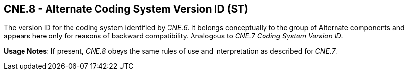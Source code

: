 == CNE.8 - Alternate Coding System Version ID (ST)

[datatype-definition]
The version ID for the coding system identified by _CNE.6_. It belongs conceptually to the group of Alternate components and appears here only for reasons of backward compatibility. Analogous to _CNE.7 Coding System Version ID_.

*Usage Notes:* If present, _CNE.8_ obeys the same rules of use and interpretation as described for _CNE.7_.

